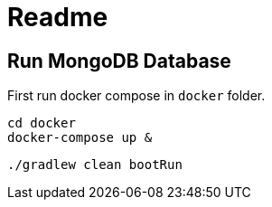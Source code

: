 = Readme


== Run MongoDB Database
First run docker compose in `docker` folder.

[source]
----
cd docker
docker-compose up &
----

[source]
----
./gradlew clean bootRun
----
